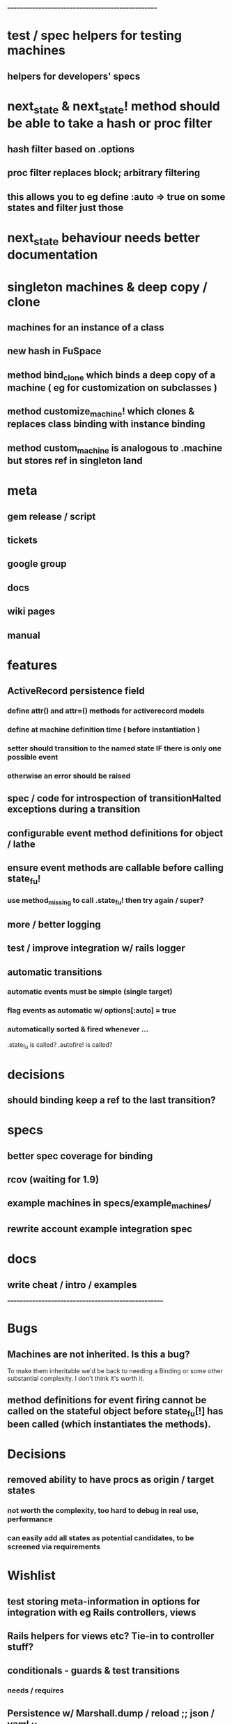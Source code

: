 # +STARTUP:hidestars
# TODO / DEVELOPMENT NOTES

# Note: most of the value of this kind of list is in the act of
# writing it.

# i.e., don't expect it to be up to date.
==================================================
* test / spec helpers for testing machines
** helpers for developers' specs

* next_state & next_state! method should be able to take a hash or proc filter
** hash filter based on .options
** proc filter replaces block; arbitrary filtering
** this allows you to eg define :auto => true on some states and filter just those

* next_state behaviour needs better documentation

* singleton machines & deep copy / clone
** machines for an instance of a class
** new hash in FuSpace
** method bind_clone which binds a deep copy of a machine ( eg for customization on subclasses )
** method customize_machine! which clones & replaces class binding with instance binding
** method custom_machine is analogous to .machine but stores ref in singleton land

* meta
** gem release / script
** tickets
** google group
** docs
** wiki pages
** manual

* features
** ActiveRecord persistence field
*** define attr() and attr=() methods for activerecord models
*** define at machine definition time ( before instantiation )
*** setter should transition to the named state IF there is only one possible event
*** otherwise an error should be raised

** spec / code for introspection of transitionHalted exceptions during a transition
** configurable event method definitions for object / lathe
** ensure event methods are callable before calling state_fu!
*** use method_missing to call .state_fu! then try again / super?
** more / better logging
** test / improve integration w/ rails logger
** automatic transitions
*** automatic events must be simple (single target)
*** flag events as automatic w/ options[:auto] = true
*** automatically sorted & fired whenever ...
    .state_fu is called? .autofire! is called?

* decisions
** should binding keep a ref to the last transition?

* specs
** better spec coverage for binding
** rcov (waiting for 1.9)
** example machines in specs/example_machines/
** rewrite account example integration spec

* docs
** write cheat / intro / examples

====================================================

* Bugs
** Machines are not inherited. Is this a bug?
   To make them inheritable we'd be back to needing a Binding
   or some other substantial complexity.
   I don't think it's worth it.
** method definitions for event firing cannot be called on the stateful object before state_fu[!] has been called (which instantiates the methods).

* Decisions
** removed ability to have procs as origin / target states
*** not worth the complexity, too hard to debug in real use, performance
*** can easily add all states as potential candidates, to be screened via requirements

* Wishlist
** test storing meta-information in options for integration with eg Rails controllers, views
** Rails helpers for views etc? Tie-in to controller stuff?
** conditionals - guards & test transitions
*** needs / requires
** Persistence w/ Marshall.dump / reload ;; json / yaml ;;
   Marshal works a treat as long as you got no procs
*** useful though?
*** other formats?
**** YAML
**** JSON
**** nested hash as basic interchange format?
*** avoid procs if possible, or provide alternatives, to keep these options open
*** serialize / deserialize allows easy deep-object copies

** Documentation
*** high-level overviews
**** of the API / syntax
**** of the behind-the-scenes action and how classes relate

* requirements, etc should be orderable
** auto-order-by :position option
** array mixins to help move stuff around

** Machines should
*** be deep-copyable
**** store blocks passed to them in an array so that they can be replayed?
**** use a recorder pattern?
**** -> common interchange format? ie, hash / marshal.dump / yaml ?
*** cast to string / json / ... without looking like ass
*** able to generate dot / graphviz

** Class/object API
*** should be interchangeable

** Contexts
*** should be extensible by the user to create a custom DSL
**** how to work this into the DSL? Scope?

* Specs pending

* Code smells
** specs

* Other
** testing w/ heckle, rcov
** Cucumber
** benchmark / tune for performance
*** Cuc. for user-facing API; Rspec for internals?

==
* DONE add before_create :state_fu! for active_record
